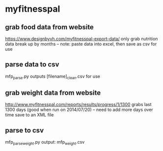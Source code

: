 * myfitnesspal
** grab food data from website
   https://www.designbyvh.com/myfitnesspal-export-data/
   only grab nutrition data
   break up by months
   -- note: paste data into excel, then save as csv for use
** parse data to csv
   mfp_parse.py
   outputs [filename]_clean.csv for use
** grab weight data from website
   http://www.myfitnesspal.com/reports/results/progress/1/1300
   grabs last 1300 days (good when run on 2014/07/20)
   -- need to add more days over time
   save to an XML file
** parse to csv
   mfp_parse_weight.py
   output: mfp_weight.csv
